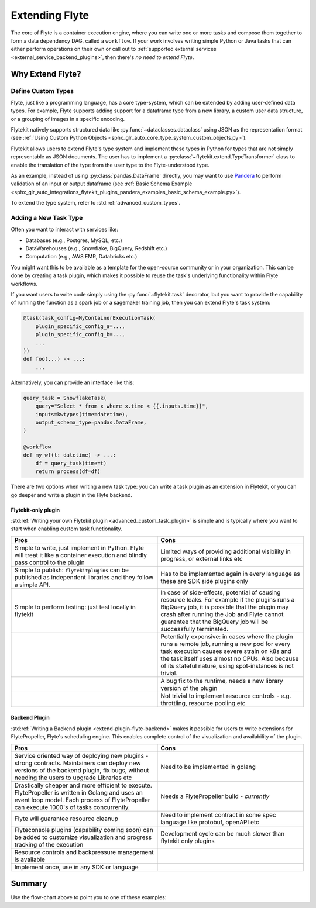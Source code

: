 .. _plugins_extend:

###############
Extending Flyte
###############

The core of Flyte is a container execution engine, where you can write one or more tasks and compose them together to
form a data dependency DAG, called a ``workflow``. If your work involves writing simple Python or Java tasks that can
either perform operations on their own or call out to :ref:`supported external services <external_service_backend_plugins>`,
then there's *no need to extend Flyte*.

=================
Why Extend Flyte?
=================

Define Custom Types
===================

Flyte, just like a programming language, has a core type-system, which can be extended by adding user-defined data types.
For example, Flyte supports adding support for a dataframe type from a new library, a custom user data structure, or a
grouping of images in a specific encoding.

Flytekit natively supports structured data like :py:func:`~dataclasses.dataclass` using JSON as the
representation format (see :ref:`Using Custom Python Objects <sphx_glr_auto_core_type_system_custom_objects.py>`).

Flytekit allows users to extend Flyte's type system and implement these types in Python for types that are not simply representable as JSON documents. The user has to implement a :py:class:`~flytekit.extend.TypeTransformer`
class to enable the translation of the type from the user type to the Flyte-understood type.

As an example, instead of using :py:class:`pandas.DataFrame` directly, you may want to use
`Pandera <https://pandera.readthedocs.io/en/stable/>`__ to perform validation of an input or output dataframe
(see :ref:`Basic Schema Example <sphx_glr_auto_integrations_flytekit_plugins_pandera_examples_basic_schema_example.py>`).

To extend the type system, refer to :std:ref:`advanced_custom_types`.


Adding a New Task Type
======================

Often you want to interact with services like:

- Databases (e.g., Postgres, MySQL, etc.)
- DataWarehouses (e.g., Snowflake, BigQuery, Redshift etc.)
- Computation (e.g., AWS EMR, Databricks etc.)

You might want this to be available as a template for the open-source community or in your organization. This
can be done by creating a task plugin, which makes it possible to reuse the task's underlying functionality within Flyte
workflows.

If you want users to write code simply using the :py:func:`~flytekit.task` decorator, but you want to provide the
capability of running the function as a spark job or a sagemaker training job, then you can extend Flyte's task system:

.. code-block:: python

    @task(task_config=MyContainerExecutionTask(
        plugin_specific_config_a=...,
        plugin_specific_config_b=...,
        ...
    ))
    def foo(...) -> ...:
        ...

Alternatively, you can provide an interface like this:

.. code-block:: python

    query_task = SnowflakeTask(
        query="Select * from x where x.time < {{.inputs.time}}",
        inputs=kwtypes(time=datetime),
        output_schema_type=pandas.DataFrame,
    )

    @workflow
    def my_wf(t: datetime) -> ...:
        df = query_task(time=t)
        return process(df=df)

There are two options when writing a new task type: you can write a task plugin as an extension in Flytekit, or you
can go deeper and write a plugin in the Flyte backend.

Flytekit-only plugin
--------------------

:std:ref:`Writing your own Flytekit plugin <advanced_custom_task_plugin>` is simple and is typically where you want to
start when enabling custom task functionality.

.. list-table::
   :widths: 50 50
   :header-rows: 1

   * - Pros
     - Cons
   * - Simple to write, just implement in Python. Flyte will treat it like a container execution and blindly pass
       control to the plugin
     - Limited ways of providing additional visibility in progress, or external links etc
   * - Simple to publish: ``flytekitplugins`` can be published as independent libraries and they follow a simple API.
     - Has to be implemented again in every language as these are SDK side plugins only
   * - Simple to perform testing: just test locally in flytekit
     - In case of side-effects, potential of causing resource leaks. For example if the plugins runs a BigQuery job,
       it is possible that the plugin may crash after running the Job and Flyte cannot guarantee that the BigQuery job
       will be successfully terminated.
   * -
     - Potentially expensive: in cases where the plugin runs a remote job, running a new pod for every task execution
       causes severe strain on k8s and the task itself uses almost no CPUs. Also because of its stateful nature,
       using spot-instances is not trivial.
   * - 
     - A bug fix to the runtime, needs a new library version of the plugin
   * - 
     - Not trivial to implement resource controls - e.g. throttling, resource pooling etc

Backend Plugin
--------------

:std:ref:`Writing a Backend plugin <extend-plugin-flyte-backend>` makes it possible for users to write extensions for
FlytePropeller, Flyte's scheduling engine. This enables complete control of the visualization and availability
of the plugin.

.. list-table::
   :widths: 50 50
   :header-rows: 1

   * - Pros
     - Cons
   * - Service oriented way of deploying new plugins - strong contracts. Maintainers can deploy new versions of the backend plugin, fix bugs, without needing the users to upgrade Libraries etc
     - Need to be implemented in golang
   * - Drastically cheaper and more efficient to execute. FlytePropeller is written in Golang and uses an event loop model. Each process of FlytePropeller can execute 1000's of tasks concurrently. 
     - Needs a FlytePropeller build - *currently*
   * - Flyte will guarantee resource cleanup
     - Need to implement contract in some spec language like protobuf, openAPI etc
   * - Flyteconsole plugins (capability coming soon) can be added to customize visualization and progress tracking of the execution
     - Development cycle can be much slower than flytekit only plugins
   * - Resource controls and backpressure management is available
     -
   * - Implement once, use in any SDK or language
     -

=======
Summary
=======

.. mermaid::

    flowchart LR
        U{Use Case}
        F([Python Flytekit Plugin])
        B([Golang<br>Backend Plugin])

        subgraph WFTP[Writing Flytekit Task Plugins]
        UCP([User Container Plugin])
        PCP([Pre-built Container Plugin])
        end

        subgraph WBE[Writing Backend Extensions]
        K8S([K8s Plugin])
        WP([WebAPI Plugin])
        CP([Complex Plugin])
        end

        subgraph WCFT[Writing Custom Flyte Types]
        T([Flytekit<br>Type Transformer])
        end

        U -- Light-weight<br>Extensions --> F
        U -- Performant<br>Multi-language<br>Extensions --> B
        U -- Specialized<br>Domain-specific Types --> T
        F -- Require<br>user-defined<br>container --> UCP
        F -- Provide<br>prebuilt<br>container --> PCP
        B --> K8S
        B --> WP
        B --> CP

        style WCFT fill:#eee,stroke:#aaa
        style WFTP fill:#eee,stroke:#aaa
        style WBE fill:#eee,stroke:#aaa
        style U fill:#fff2b2,stroke:#333
        style B fill:#EAD1DC,stroke:#333
        style K8S fill:#EAD1DC,stroke:#333
        style WP fill:#EAD1DC,stroke:#333
        style CP fill:#EAD1DC,stroke:#333

Use the flow-chart above to point you to one of these examples:
